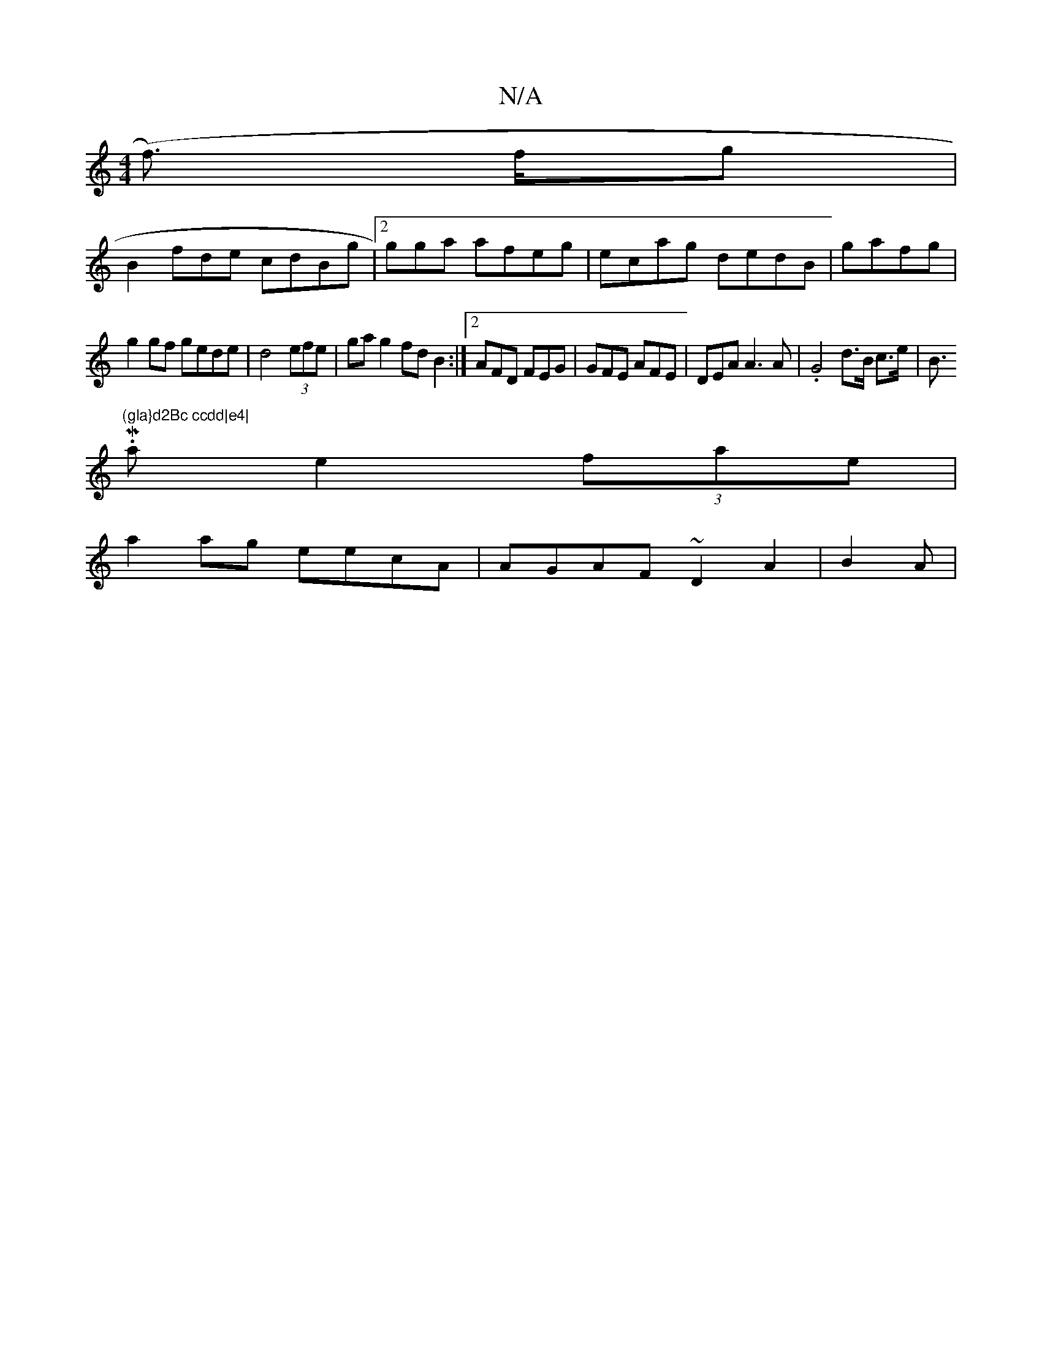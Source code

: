 X:1
T:N/A
M:4/4
R:N/A
K:Cmajor
) (f>) fg|
B2fde cdBg |2gga afeg | ecag dedB|gafg |
g2 gf gede|d4'2 (3efe | gag2 fdB2:|2 AFD FEG | GFE AFE | DEA A3 A | .G4 d>B c>e | BMi>."(gla}d2Bc ccdd|e4|
a2 e2 (3fae |
a2 ag eecA|AGAF ~D2A2|B2A |